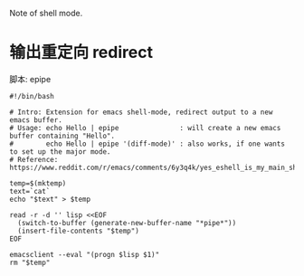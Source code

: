 Note of shell mode.
* 输出重定向 redirect
脚本: epipe

  #+BEGIN_SRC shell
#!/bin/bash

# Intro: Extension for emacs shell-mode, redirect output to a new emacs buffer.
# Usage: echo Hello | epipe               : will create a new emacs buffer containing "Hello".
#        echo Hello | epipe '(diff-mode)' : also works, if one wants to set up the major mode.
# Reference: https://www.reddit.com/r/emacs/comments/6y3q4k/yes_eshell_is_my_main_shell/

temp=$(mktemp)
text=`cat`
echo "$text" > $temp

read -r -d '' lisp <<EOF
  (switch-to-buffer (generate-new-buffer-name "*pipe*"))
  (insert-file-contents "$temp")
EOF

emacsclient --eval "(progn $lisp $1)"
rm "$temp"

  #+END_SRC

